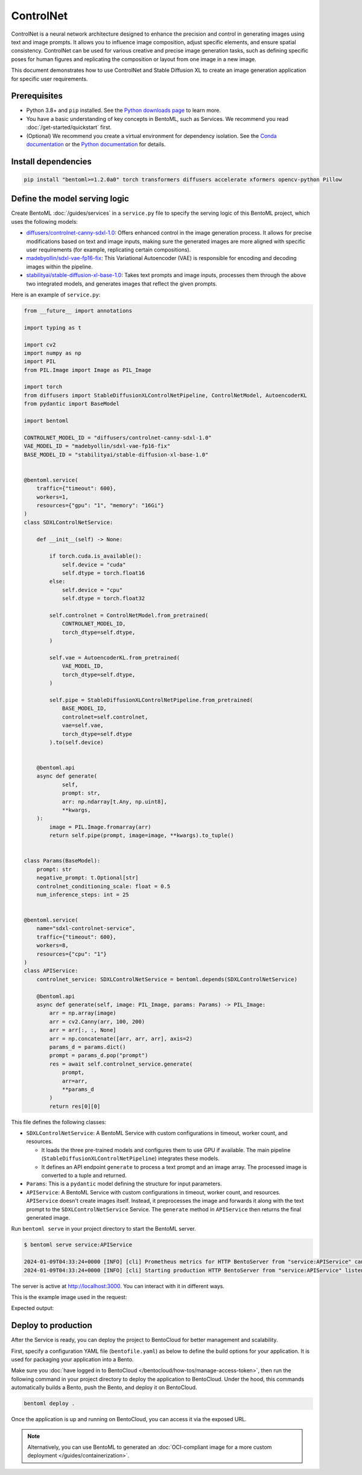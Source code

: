 ==========
ControlNet
==========

ControlNet is a neural network architecture designed to enhance the precision and control in generating images using text and image prompts. It allows you to influence image composition, adjust specific elements, and ensure spatial consistency. ControlNet can be used for various creative and precise image generation tasks, such as defining specific poses for human figures and replicating the composition or layout from one image in a new image.

This document demonstrates how to use ControlNet and Stable Diffusion XL to create an image generation application for specific user requirements.

Prerequisites
-------------

- Python 3.8+ and ``pip`` installed. See the `Python downloads page <https://www.python.org/downloads/>`_ to learn more.
- You have a basic understanding of key concepts in BentoML, such as Services. We recommend you read :doc:`/get-started/quickstart` first.
- (Optional) We recommend you create a virtual environment for dependency isolation. See the `Conda documentation <https://conda.io/projects/conda/en/latest/user-guide/tasks/manage-environments.html>`_ or the `Python documentation <https://docs.python.org/3/library/venv.html>`_ for details.

Install dependencies
--------------------

.. code-block:: bash

    pip install "bentoml>=1.2.0a0" torch transformers diffusers accelerate xformers opencv-python Pillow

Define the model serving logic
------------------------------

Create BentoML :doc:`/guides/services` in a ``service.py`` file to specify the serving logic of this BentoML project, which uses the following models:

- `diffusers/controlnet-canny-sdxl-1.0 <https://huggingface.co/diffusers/controlnet-canny-sdxl-1.0>`_: Offers enhanced control in the image generation process. It allows for precise modifications based on text and image inputs, making sure the generated images are more aligned with specific user requirements (for example, replicating certain compositions).
- `madebyollin/sdxl-vae-fp16-fix <https://huggingface.co/madebyollin/sdxl-vae-fp16-fix>`_: This Variational Autoencoder (VAE) is responsible for encoding and decoding images within the pipeline.
- `stabilityai/stable-diffusion-xl-base-1.0 <https://huggingface.co/stabilityai/stable-diffusion-xl-base-1.0>`_: Takes text prompts and image inputs, processes them through the above two integrated models, and generates images that reflect the given prompts.

Here is an example of ``service.py``:

.. code-block:: python

    from __future__ import annotations

    import typing as t

    import cv2
    import numpy as np
    import PIL
    from PIL.Image import Image as PIL_Image

    import torch
    from diffusers import StableDiffusionXLControlNetPipeline, ControlNetModel, AutoencoderKL
    from pydantic import BaseModel

    import bentoml

    CONTROLNET_MODEL_ID = "diffusers/controlnet-canny-sdxl-1.0"
    VAE_MODEL_ID = "madebyollin/sdxl-vae-fp16-fix"
    BASE_MODEL_ID = "stabilityai/stable-diffusion-xl-base-1.0"


    @bentoml.service(
        traffic={"timeout": 600},
        workers=1,
        resources={"gpu": "1", "memory": "16Gi"}
    )
    class SDXLControlNetService:

        def __init__(self) -> None:

            if torch.cuda.is_available():
                self.device = "cuda"
                self.dtype = torch.float16
            else:
                self.device = "cpu"
                self.dtype = torch.float32

            self.controlnet = ControlNetModel.from_pretrained(
                CONTROLNET_MODEL_ID,
                torch_dtype=self.dtype,
            )

            self.vae = AutoencoderKL.from_pretrained(
                VAE_MODEL_ID,
                torch_dtype=self.dtype,
            )

            self.pipe = StableDiffusionXLControlNetPipeline.from_pretrained(
                BASE_MODEL_ID,
                controlnet=self.controlnet,
                vae=self.vae,
                torch_dtype=self.dtype
            ).to(self.device)


        @bentoml.api
        async def generate(
                self,
                prompt: str,
                arr: np.ndarray[t.Any, np.uint8],
                **kwargs,
        ):
            image = PIL.Image.fromarray(arr)
            return self.pipe(prompt, image=image, **kwargs).to_tuple()


    class Params(BaseModel):
        prompt: str
        negative_prompt: t.Optional[str]
        controlnet_conditioning_scale: float = 0.5
        num_inference_steps: int = 25


    @bentoml.service(
        name="sdxl-controlnet-service",
        traffic={"timeout": 600},
        workers=8,
        resources={"cpu": "1"}
    )
    class APIService:
        controlnet_service: SDXLControlNetService = bentoml.depends(SDXLControlNetService)

        @bentoml.api
        async def generate(self, image: PIL_Image, params: Params) -> PIL_Image:
            arr = np.array(image)
            arr = cv2.Canny(arr, 100, 200)
            arr = arr[:, :, None]
            arr = np.concatenate([arr, arr, arr], axis=2)
            params_d = params.dict()
            prompt = params_d.pop("prompt")
            res = await self.controlnet_service.generate(
                prompt,
                arr=arr,
                **params_d
            )
            return res[0][0]

This file defines the following classes:

* ``SDXLControlNetService``: A BentoML Service with custom configurations in timeout, worker count, and resources.

  - It loads the three pre-trained models and configures them to use GPU if available. The main pipeline (``StableDiffusionXLControlNetPipeline``) integrates these models.
  - It defines an API endpoint ``generate`` to process a text prompt and an image array. The processed image is converted to a tuple and returned.

* ``Params``: This is a ``pydantic`` model defining the structure for input parameters.
* ``APIService``: A BentoML Service with custom configurations in timeout, worker count, and resources. ``APIService`` doesn't create images itself. Instead, it preprocesses the image and forwards it along with the text prompt to the ``SDXLControlNetService`` Service. The ``generate`` method in ``APIService`` then returns the final generated image.

Run ``bentoml serve`` in your project directory to start the BentoML server.

.. code-block:: bash

    $ bentoml serve service:APIService

    2024-01-09T04:33:24+0000 [INFO] [cli] Prometheus metrics for HTTP BentoServer from "service:APIService" can be accessed at http://localhost:3000/metrics.
    2024-01-09T04:33:24+0000 [INFO] [cli] Starting production HTTP BentoServer from "service:APIService" listening on http://localhost:3000 (Press CTRL+C to quit)

The server is active at `http://localhost:3000 <http://localhost:3000>`_. You can interact with it in different ways.

.. tab-set::

    .. tab-item:: CURL

        .. code-block:: bash

            curl -X 'POST' \
                'http://localhost:3000/generate' \
                -H 'accept: image/*' \
                -H 'Content-Type: multipart/form-data' \
                -F 'image=@example-image.png;type=image/png' \
                -F 'params={
                "prompt": "A young man walking in a park, wearing jeans.",
                "negative_prompt": "ugly, disfigured, ill-structured, low resolution",
                "controlnet_conditioning_scale": 0.5,
                "num_inference_steps": 25
                }'

    .. tab-item:: BentoML client

        .. code-block:: python

            import bentoml
            from pathlib import Path

            with bentoml.SyncHTTPClient("http://localhost:3000") as client:
                result = client.generate(
                    image=Path("example-image.png"),
                    params={
                            "prompt": "A young man walking in a park, wearing jeans.",
                            "negative_prompt": "ugly, disfigured, ill-structure, low resolution",
                            "controlnet_conditioning_scale": 0.5,
                            "num_inference_steps": 25
                    },
                )

    .. tab-item:: Swagger UI

        Visit `http://localhost:3000 <http://localhost:3000/>`_, scroll down to **Service APIs**, specify the image and parameters, and click **Execute**.

        .. image:: ../../_static/img/use-cases/diffusion-models/controlnet/service-ui.png

This is the example image used in the request:

.. image:: ../../_static/img/use-cases/diffusion-models/controlnet/example-image.png

Expected output:

.. image:: ../../_static/img/use-cases/diffusion-models/controlnet/output-image.png

Deploy to production
--------------------

After the Service is ready, you can deploy the project to BentoCloud for better management and scalability.

First, specify a configuration YAML file (``bentofile.yaml``) as below to define the build options for your application. It is used for packaging your application into a Bento.

.. code-block:: yaml
    :caption: `bentofile.yaml`

    service: "service:APIService"
    labels:
      owner: bentoml-team
      project: gallery
    include:
    - "*.py"
    python:
      requirements_txt: "./requirements.txt" # Put the installed dependencies into a separate requirements.txt file
    docker:
        distro: debian
        system_packages:
          - ffmpeg

Make sure you :doc:`have logged in to BentoCloud </bentocloud/how-tos/manage-access-token>`, then run the following command in your project directory to deploy the application to BentoCloud. Under the hood, this commands automatically builds a Bento, push the Bento, and deploy it on BentoCloud.

.. code-block:: bash

    bentoml deploy .

Once the application is up and running on BentoCloud, you can access it via the exposed URL.

.. note::

   Alternatively, you can use BentoML to generated an :doc:`OCI-compliant image for a more custom deployment </guides/containerization>`.
